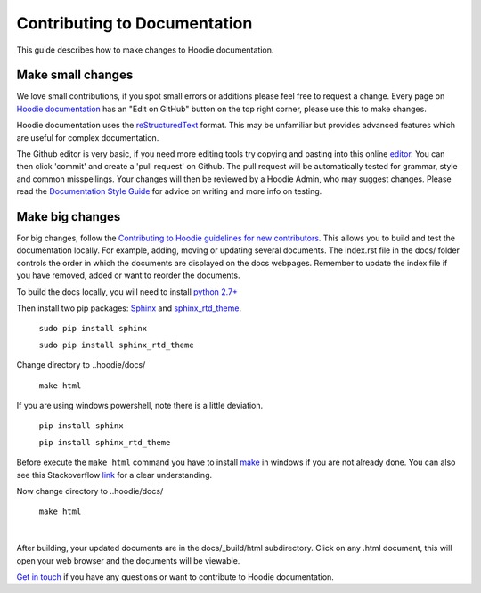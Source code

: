 Contributing to Documentation
==========================================

This guide describes how to make changes to Hoodie documentation.  

Make small changes
--------------------

We love small contributions, if you spot small errors or additions please feel free to request a change. Every page on `Hoodie documentation <http://hoodie.readthedocs.io/>`_ has an "Edit on GitHub" button on the top right corner, please use this to make changes. 

Hoodie documentation uses the `reStructuredText <http://docutils.sourceforge.net/docs/ref/rst/restructuredtext.html>`_ format. This may be unfamiliar but provides advanced features which are useful for complex documentation.

The Github editor is very basic, if you need more editing tools try copying and pasting into this online `editor <http://rst.ninjs.org/>`_. You can then click 'commit' and create a 'pull request' on Github. The pull request will be automatically tested for grammar, style and common misspellings. Your changes will then be reviewed by a Hoodie Admin, who may suggest changes. Please read the `Documentation Style Guide <DOCS _STYLE.html>`__ for advice on writing and more info on testing. 

Make big changes
------------------

For big changes, follow the `Contributing to Hoodie guidelines for new contributors <CONTRIBUTING.html#for-new-contributors>`__. This allows you to build and test the documentation locally. For example, adding, moving or updating several documents. The index.rst file in the docs/ folder controls the order in which the documents are displayed on the docs webpages. Remember to update the index file if you have removed, added or want to reorder the documents. 

To build the docs locally, you will need to install `python 2.7+ <https://www.python.org/downloads/>`_

Then install two pip packages: `Sphinx <http://www.sphinx-doc.org/en/stable/>`_ and `sphinx_rtd_theme <https://pypi.python.org/pypi/sphinx_rtd_theme>`_.

 ``sudo pip install sphinx``

 ``sudo pip install sphinx_rtd_theme``

Change directory to ..hoodie/docs/

 ``make html``

If you are using windows powershell, note there is a little deviation.

 ``pip install sphinx``

 ``pip install sphinx_rtd_theme``

Before execute the ``make html`` command you have to install `make <http://gnuwin32.sourceforge.net/packages/make.htm>`_ in windows if you are not already done. 
You can also see this Stackoverflow `link <http://stackoverflow.com/questions/12881854/how-to-use-gnu-make-on-windows>`_ for a clear understanding.

Now change directory to ..hoodie/docs/

 ``make html``

|

After building, your updated documents are in the docs/_build/html subdirectory. Click on any .html document, this will open your web browser and the documents will be viewable.

`Get in touch <http://hood.ie/contact/>`_ if you have any questions or want to contribute to Hoodie documentation.





